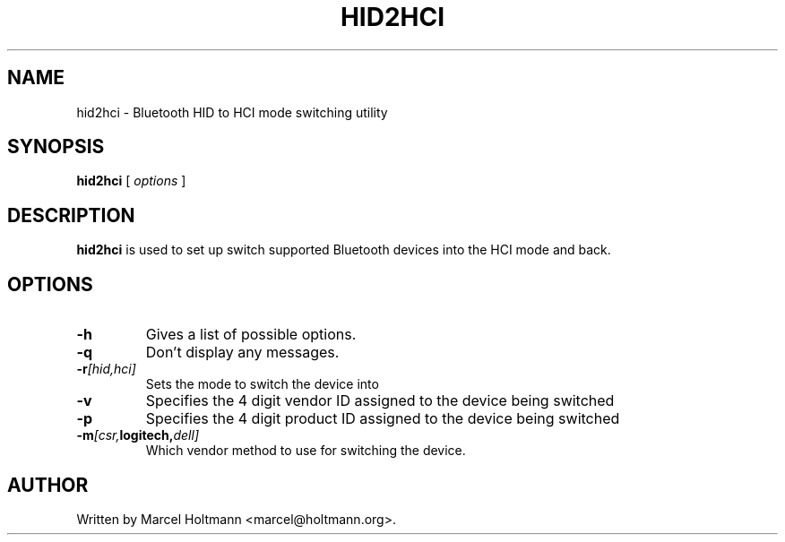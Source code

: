.\"
.\"	This program is free software; you can redistribute it and/or modify
.\"	it under the terms of the GNU General Public License as published by
.\"	the Free Software Foundation; either version 2 of the License, or
.\"	(at your option) any later version.
.\"
.\"	This program is distributed in the hope that it will be useful,
.\"	but WITHOUT ANY WARRANTY; without even the implied warranty of
.\"	MERCHANTABILITY or FITNESS FOR A PARTICULAR PURPOSE.  See the
.\"	GNU General Public License for more details.
.\"
.\"	You should have received a copy of the GNU General Public License
.\"	along with this program; if not, write to the Free Software
.\"	Foundation, Inc., 675 Mass Ave, Cambridge, MA 02139, USA.
.\"
.\"
.TH HID2HCI 8 "MAY 15, 2009" "" ""

.SH NAME
hid2hci \- Bluetooth HID to HCI mode switching utility
.SH SYNOPSIS
.BR "hid2hci
[
.I options
]
.SH DESCRIPTION
.B hid2hci
is used to set up switch supported Bluetooth devices into the HCI
mode and back.
.SH OPTIONS
.TP
.BI -h
Gives a list of possible options.
.TP
.BI -q
Don't display any messages.
.TP
.BI -r [hid,hci]
Sets the mode to switch the device into
.TP
.BI -v
Specifies the 4 digit vendor ID assigned to the device being switched
.TP
.BI -p
Specifies the 4 digit product ID assigned to the device being switched
.TP
.BI -m [csr, logitech, dell]
Which vendor method to use for switching the device.
.SH AUTHOR
Written by Marcel Holtmann <marcel@holtmann.org>.
.br
